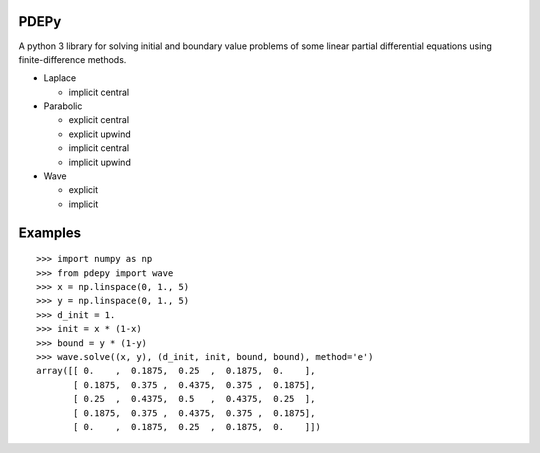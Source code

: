PDEPy
-----

.. image:: https://travis-ci.org/olivertso/pde.svg?branch=master
    :target: https://travis-ci.org/olivertso/pde

A python 3 library for solving initial and boundary value problems of some linear partial differential equations using finite-difference methods.

-  Laplace

   -  implicit central

-  Parabolic

   -  explicit central
   -  explicit upwind
   -  implicit central
   -  implicit upwind

-  Wave

   -  explicit
   -  implicit

Examples
--------

::

    >>> import numpy as np
    >>> from pdepy import wave
    >>> x = np.linspace(0, 1., 5)
    >>> y = np.linspace(0, 1., 5)
    >>> d_init = 1.
    >>> init = x * (1-x)
    >>> bound = y * (1-y)
    >>> wave.solve((x, y), (d_init, init, bound, bound), method='e')
    array([[ 0.    ,  0.1875,  0.25  ,  0.1875,  0.    ],
           [ 0.1875,  0.375 ,  0.4375,  0.375 ,  0.1875],
           [ 0.25  ,  0.4375,  0.5   ,  0.4375,  0.25  ],
           [ 0.1875,  0.375 ,  0.4375,  0.375 ,  0.1875],
           [ 0.    ,  0.1875,  0.25  ,  0.1875,  0.    ]])
